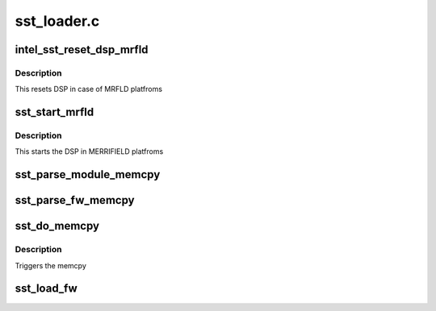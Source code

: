 .. -*- coding: utf-8; mode: rst -*-

============
sst_loader.c
============


.. _`intel_sst_reset_dsp_mrfld`:

intel_sst_reset_dsp_mrfld
=========================

.. c:function:: int intel_sst_reset_dsp_mrfld (struct intel_sst_drv *sst_drv_ctx)

    Resetting SST DSP

    :param struct intel_sst_drv \*sst_drv_ctx:

        *undescribed*



.. _`intel_sst_reset_dsp_mrfld.description`:

Description
-----------


This resets DSP in case of MRFLD platfroms



.. _`sst_start_mrfld`:

sst_start_mrfld
===============

.. c:function:: int sst_start_mrfld (struct intel_sst_drv *sst_drv_ctx)

    Start the SST DSP processor

    :param struct intel_sst_drv \*sst_drv_ctx:

        *undescribed*



.. _`sst_start_mrfld.description`:

Description
-----------


This starts the DSP in MERRIFIELD platfroms



.. _`sst_parse_module_memcpy`:

sst_parse_module_memcpy
=======================

.. c:function:: int sst_parse_module_memcpy (struct intel_sst_drv *sst_drv_ctx, struct fw_module_header *module, struct list_head *memcpy_list)

    Parse audio FW modules and populate the memcpy list

    :param struct intel_sst_drv \*sst_drv_ctx:
        driver context

    :param struct fw_module_header \*module:
        FW module header

    :param struct list_head \*memcpy_list:
        Pointer to the list to be populated
        Create the memcpy list as the number of block to be copied
        returns error or 0 if module sizes are proper



.. _`sst_parse_fw_memcpy`:

sst_parse_fw_memcpy
===================

.. c:function:: int sst_parse_fw_memcpy (struct intel_sst_drv *ctx, unsigned long size, struct list_head *fw_list)

    parse the firmware image & populate the list for memcpy

    :param struct intel_sst_drv \*ctx:
        pointer to drv context

    :param unsigned long size:
        size of the firmware

    :param struct list_head \*fw_list:
        pointer to list_head to be populated
        This function parses the FW image and saves the parsed image in the list
        for memcpy



.. _`sst_do_memcpy`:

sst_do_memcpy
=============

.. c:function:: void sst_do_memcpy (struct list_head *memcpy_list)

    function initiates the memcpy

    :param struct list_head \*memcpy_list:
        Pter to memcpy list on which the memcpy needs to be initiated



.. _`sst_do_memcpy.description`:

Description
-----------

Triggers the memcpy



.. _`sst_load_fw`:

sst_load_fw
===========

.. c:function:: int sst_load_fw (struct intel_sst_drv *sst_drv_ctx)

    function to load FW into DSP Transfers the FW to DSP using dma/memcpy

    :param struct intel_sst_drv \*sst_drv_ctx:

        *undescribed*

